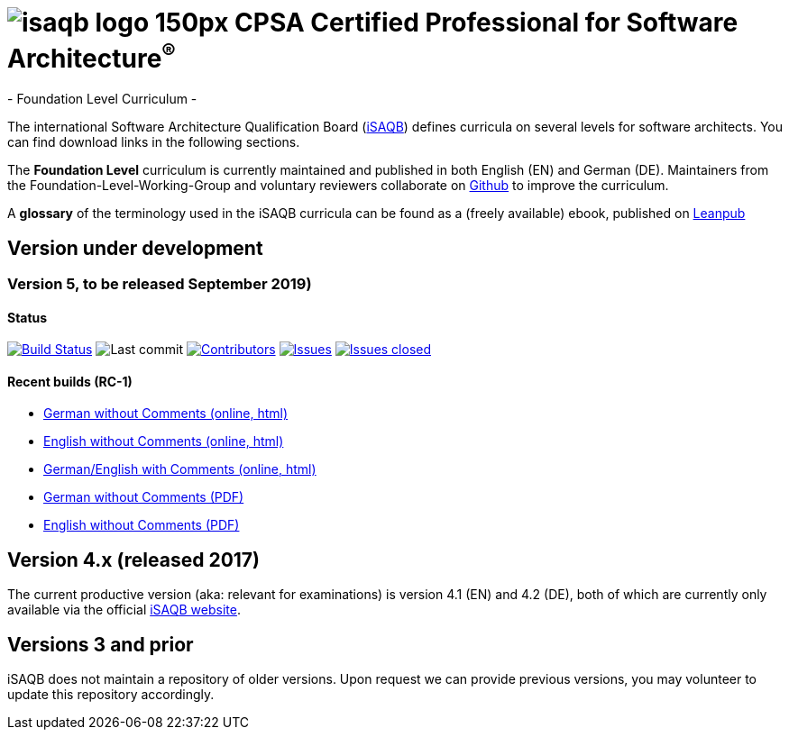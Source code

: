 = image:images/isaqb-logo-150px.jpg[] CPSA Certified Professional for Software Architecture^(R)^
- Foundation Level Curriculum -

:TOC:

The international Software Architecture Qualification Board (link:https://isaqb.org[iSAQB]) defines curricula on several levels for software architects. You can find download links in the following sections.

The **Foundation Level** curriculum is currently maintained and published in both English (EN) and German (DE). Maintainers from the Foundation-Level-Working-Group and voluntary reviewers collaborate on https://github.com/isaqb-org[Github] to improve the curriculum.


A **glossary** of the terminology used in the iSAQB curricula can be found as a (freely available) ebook, published on https://leanpub.com/isaqbglossary/read[Leanpub]

== Version under development

=== Version 5, to be released September 2019) 

==== Status
image:https://travis-ci.org/isaqb-org/curriculum-foundation.svg?branch=master["Build Status", link="https://travis-ci.org/isaqb-org/curriculum-foundation"]
image:https://img.shields.io/github/last-commit/isaqb-org/curriculum-foundation/master.svg["Last commit"]
image:https://img.shields.io/github/contributors/isaqb-org/curriculum-foundation.svg["Contributors",link="https://github.com/isaqb-org/curriculum-foundation/graphs/contributors"]
image:https://img.shields.io/github/issues/isaqb-org/curriculum-foundation.svg["Issues",link="https://github.com/isaqb-org/curriculum-foundation/issues"]
image:https://img.shields.io/github/issues-closed/isaqb-org/curriculum-foundation.svg["Issues closed",link="https://github.com/isaqb-org/curriculum-foundation/issues?utf8=%E2%9C%93&q=is%3Aissue+is%3Aclosed+"]


==== Recent builds (RC-1) 

- link:foundation-curriculum_de.html[German without Comments (online, html)]
- link:foundation-curriculum_en.html[English without Comments (online, html)]
- link:foundation-curriculum_remarks_de_en.html[German/English with Comments (online, html)]
- link:foundation-curriculum_de.pdf[German without Comments (PDF)]
- link:foundation-curriculum_en.pdf[English without Comments (PDF)]


== Version 4.x (released 2017)

The current productive version (aka: relevant for examinations) is version 4.1 (EN) and 4.2 (DE), both of which are currently only available via the official https://isaqb.org[iSAQB website].

== Versions 3 and prior

iSAQB does not maintain a repository of older versions. Upon request we can provide previous versions,
you may volunteer to update this repository accordingly.

